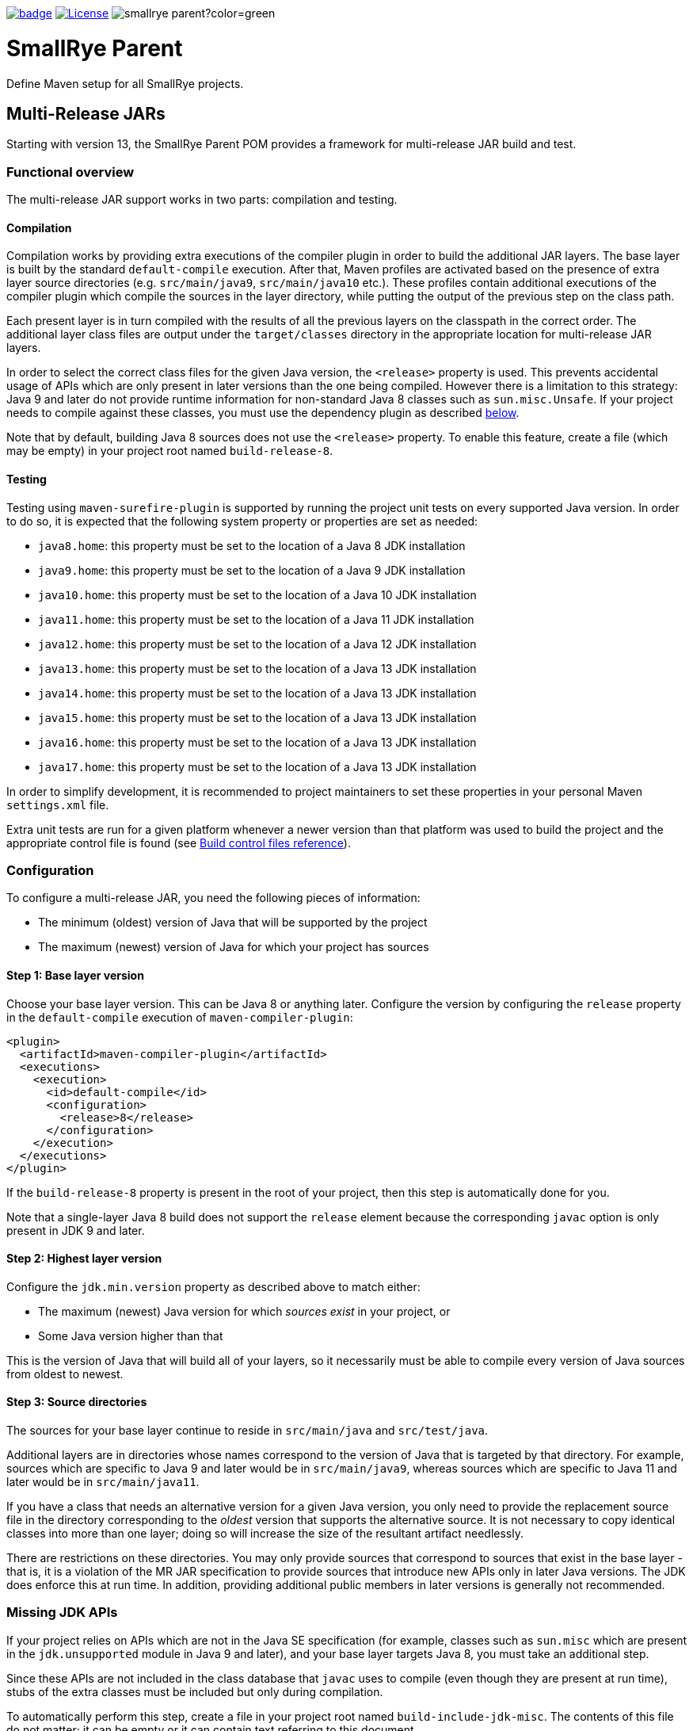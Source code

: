 :ci: https://github.com/smallrye/smallrye-parent/actions?query=workflow%3A%22SmallRye+Build%22

image:https://github.com/smallrye/smallrye-parent/workflows/SmallRye%20Build/badge.svg?branch=main[link={ci}]
image:https://img.shields.io/github/license/thorntail/thorntail.svg["License", link="http://www.apache.org/licenses/LICENSE-2.0"]
image:https://img.shields.io/maven-central/v/io.smallrye/smallrye-parent?color=green[]

= SmallRye Parent

Define Maven setup for all SmallRye projects.

[id='mr-jars']
== Multi-Release JARs
Starting with version 13, the SmallRye Parent POM provides a framework for multi-release JAR build and test.

[id='mr-jar-overview']
=== Functional overview

The multi-release JAR support works in two parts: compilation and testing.

[id='mr-jar-compilation']
==== Compilation

Compilation works by providing extra executions of the compiler plugin in order to build the additional JAR layers.  The
base layer is built by the standard `default-compile` execution.  After that, Maven profiles are activated based on the
presence of extra layer source directories (e.g. `src/main/java9`, `src/main/java10` etc.).  These profiles contain
additional executions of the compiler plugin which compile the sources in the layer directory, while putting the output
of the previous step on the class path.

Each present layer is in turn compiled with the results of all the previous layers on the classpath in the correct order.
The additional layer class files are output under the `target/classes` directory in the appropriate location for
multi-release JAR layers.

In order to select the correct class files for the given Java version, the `<release>` property is used.
This prevents accidental usage of APIs which are only present in later versions than the one
being compiled. However there is a limitation to this strategy: Java 9 and later do not provide runtime information
for non-standard Java 8 classes such as `sun.misc.Unsafe`.  If your project needs to compile against these classes,
you must use the dependency plugin as described <<mr-jar-sun-misc,below>>.

Note that by default, building Java 8 sources does not use the `<release>` property.  To enable this feature,
create a file (which may be empty) in your project root named `build-release-8`.

[id='mr-jar-testing']
==== Testing

Testing using `maven-surefire-plugin` is supported by running the project unit tests on
every supported Java version.  In order to do so, it is expected that the following system
property or properties are set as needed:

* `java8.home`: this property must be set to the location of a Java 8 JDK installation
* `java9.home`: this property must be set to the location of a Java 9 JDK installation
* `java10.home`: this property must be set to the location of a Java 10 JDK installation
* `java11.home`: this property must be set to the location of a Java 11 JDK installation
* `java12.home`: this property must be set to the location of a Java 12 JDK installation
* `java13.home`: this property must be set to the location of a Java 13 JDK installation
* `java14.home`: this property must be set to the location of a Java 13 JDK installation
* `java15.home`: this property must be set to the location of a Java 13 JDK installation
* `java16.home`: this property must be set to the location of a Java 13 JDK installation
* `java17.home`: this property must be set to the location of a Java 13 JDK installation

In order to simplify development, it is recommended to project maintainers to set these
properties in your personal Maven `settings.xml` file.

Extra unit tests are run for a given platform whenever a newer version than that platform
was used to build the project and the appropriate control file is found (see <<build-control-files>>).

=== Configuration

To configure a multi-release JAR, you need the following pieces of information:

* The minimum (oldest) version of Java that will be supported by the project
* The maximum (newest) version of Java for which your project has sources

[id='mr-jar-base-layer']
==== Step 1: Base layer version

Choose your base layer version.  This can be Java 8 or anything later.  Configure the version by configuring the
`release` property in the `default-compile` execution of `maven-compiler-plugin`:

[source,xml]
----
<plugin>
  <artifactId>maven-compiler-plugin</artifactId>
  <executions>
    <execution>
      <id>default-compile</id>
      <configuration>
        <release>8</release>
      </configuration>
    </execution>
  </executions>
</plugin>
----

If the `build-release-8` property is present in the root of your project, then this step is automatically done for you.

Note that a single-layer Java 8 build does not support the `release` element because the
corresponding `javac` option is only present in JDK 9 and later.

[id='mr-jar-highest-layer']
==== Step 2: Highest layer version

Configure the `jdk.min.version` property as described above to match either:

* The maximum (newest) Java version for which _sources exist_ in your project, or
* Some Java version higher than that

This is the version of Java that will build all of your layers, so it necessarily must be
able to compile every version of Java sources from oldest to newest.

[id='mr-jar-source-dirs']
==== Step 3: Source directories

The sources for your base layer continue to reside in `src/main/java` and `src/test/java`.

Additional layers are in directories whose names correspond to the version of Java that
is targeted by that directory.  For example, sources which are specific to Java 9 and later
would be in `src/main/java9`, whereas sources which are specific to Java 11 and later would
be in `src/main/java11`.

If you have a class that needs an alternative version for a given Java version, you only
need to provide the replacement source file in the directory corresponding to the _oldest_
version that supports the alternative source.  It is not necessary to copy identical classes into
more than one layer; doing so will increase the size of the resultant artifact needlessly.

There are restrictions on these directories.  You may only provide sources that correspond
to sources that exist in the base layer - that is, it is a violation of the MR JAR specification to provide
sources that introduce new APIs only in later Java versions.  The JDK does enforce this at run time.
In addition, providing additional public members in later versions is generally not recommended.

[id='mr-jar-sun-misc']
=== Missing JDK APIs

If your project relies on APIs which are not in the Java SE specification (for example,
classes such as `sun.misc` which are present in the `jdk.unsupported` module in Java 9 and
later), and your base layer targets Java 8, you must take an additional step.

Since these APIs are not included in the class database that `javac` uses to compile (even
though they are present at run time), stubs of the extra classes must be included but only during
compilation.

To automatically perform this step, create a file in your project root named `build-include-jdk-misc`.
The contents of this file do not matter; it can be empty or it can contain text referring to this document.

[id='mr-jar-gh-actions']
=== Using MR JAR functions with GitHub Actions

Using this functionality with GitHub Actions is relatively simple.  It entails adding the additional JDK
version(s) by way of a setup action, and then passing the location of each additional JDK to the build.

At the time of this writing, the commonly-used `actions/setup-java` does not provide useful environment variables
for multiple JDK installs, so it is recommended to instead use the `AdoptOpenJDK/install-jdk` action instead.

As an example, for a project that is built on Java 11 but must also be tested against JDK 8, 9, and 10, your `build.yml`
might look something like this:

[source,yaml]
----
jobs:
  build:
    runs-on: ubuntu-latest
    name: Build using Maven

    steps:
      - uses: actions/checkout@v2
        name: Checkout

      - uses: AdoptOpenJDK/install-jdk@v1
        name: Set up JDK 11
        with:
          version: 11

      - uses: AdoptOpenJDK/install-jdk@v1
        name: Set up JDK 10
        with:
          version: 10
          targets: 'JAVA_HOME_10'

      - uses: AdoptOpenJDK/install-jdk@v1
        name: Set up JDK 9
        with:
          version: 9
          targets: 'JAVA_HOME_9'

      - uses: AdoptOpenJDK/install-jdk@v1
        name: Set up JDK 8
        with:
          version: 8
          targets: 'JAVA_HOME_8'

      - name: Build
        run: mvn -B verify --file pom.xml -Djava8.home=$JAVA_HOME_8 -Djava9.home=$JAVA_HOME_9 -Djava10.home=$JAVA_HOME_10
----

Note that this configuration causes the default `JAVA_HOME` environment to be set to JDK 11.

[id='build-control-files']
== Build control files reference

[cols="1m,2,1",options="header"]
|===
|File name|Purpose|Reference
|build-release-8|Use the `<release>` option to set Java 8 for the base layer.|<<mr-jar-base-layer>>
|build-include-jdk-misc|Include the `jdk-misc` dependency for Java 8 builds.|<<mr-jar-sun-misc>>
|build-test-java8|Run tests for Java 8 when `java8.home` is set and JDK 9 or later is used.|<<mr-jar-testing>>
|build-test-java9|Run tests for Java 9 when `java9.home` is set and JDK 10 or later is used.|<<mr-jar-testing>>
|build-test-java10|Run tests for Java 10 when `java10.home` is set and JDK 11 or later is used.|<<mr-jar-testing>>
|build-test-java11|Run tests for Java 11 when `java11.home` is set and JDK 12 or later is used.|<<mr-jar-testing>>
|build-test-java12|Run tests for Java 12 when `java12.home` is set and JDK 13 or later is used.|<<mr-jar-testing>>
|build-test-java13|Run tests for Java 13 when `java13.home` is set and JDK 14 or later is used.|<<mr-jar-testing>>
|build-test-java14|Run tests for Java 14 when `java14.home` is set and JDK 15 or later is used.|<<mr-jar-testing>>
|build-test-java15|Run tests for Java 15 when `java15.home` is set and JDK 16 or later is used.|<<mr-jar-testing>>
|build-test-java16|Run tests for Java 16 when `java16.home` is set and JDK 17 or later is used.|<<mr-jar-testing>>
|build-test-java17|Run tests for Java 17 when `java17.home` is set and JDK 18 or later is used.|<<mr-jar-testing>>
|===

